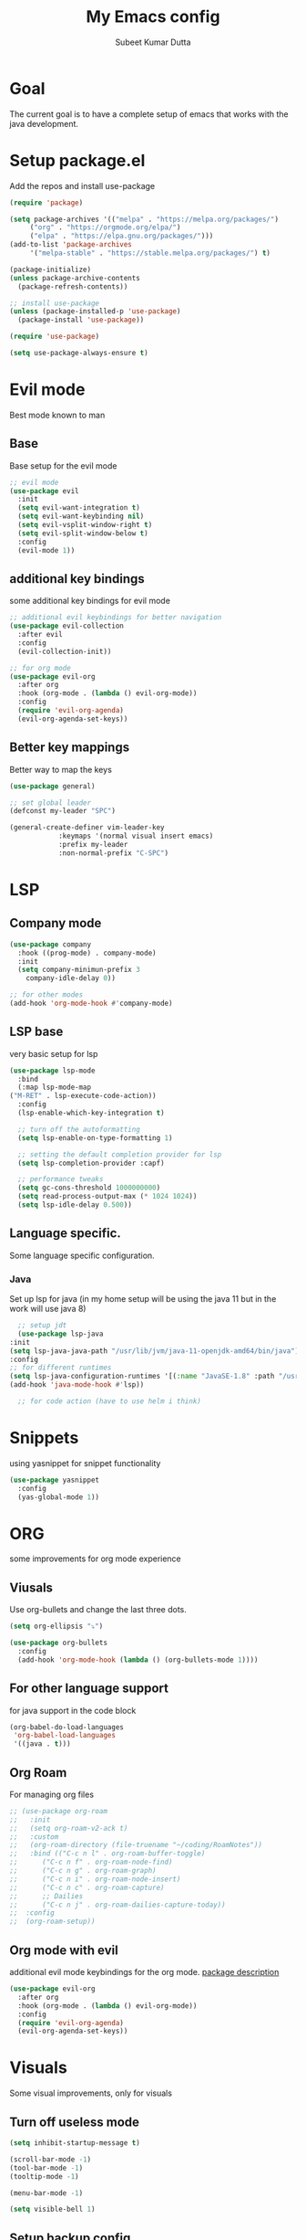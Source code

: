 #+TITLE: My Emacs config
#+AUTHOR: Subeet Kumar Dutta

* Goal
  The current goal is to have a complete setup of emacs that works with the java development.

* Setup package.el
  Add the repos and install use-package
  #+begin_src emacs-lisp
    (require 'package)

    (setq package-archives '(("melpa" . "https://melpa.org/packages/")
		 ("org" . "https://orgmode.org/elpa/")
		 ("elpa" . "https://elpa.gnu.org/packages/")))
    (add-to-list 'package-archives
		 '("melpa-stable" . "https://stable.melpa.org/packages/") t)

    (package-initialize)
    (unless package-archive-contents
      (package-refresh-contents))

    ;; install use-package
    (unless (package-installed-p 'use-package)
      (package-install 'use-package))

    (require 'use-package)

    (setq use-package-always-ensure t)
  #+end_src
* Evil mode
  Best mode known to man
** Base
   Base setup for the evil mode
   #+begin_src emacs-lisp
     ;; evil mode
     (use-package evil
       :init
       (setq evil-want-integration t)
       (setq evil-want-keybinding nil)
       (setq evil-vsplit-window-right t)
       (setq evil-split-window-below t)
       :config
       (evil-mode 1))
   #+end_src
** additional key bindings
   some additional key bindings for evil mode
   #+begin_src emacs-lisp
     ;; additional evil keybindings for better navigation
     (use-package evil-collection
       :after evil
       :config
       (evil-collection-init))

     ;; for org mode
     (use-package evil-org
       :after org
       :hook (org-mode . (lambda () evil-org-mode))
       :config
       (require 'evil-org-agenda)
       (evil-org-agenda-set-keys))
   #+end_src
** Better key mappings
   Better way to map the keys
   #+begin_src emacs-lisp
     (use-package general)

     ;; set global leader
     (defconst my-leader "SPC")

     (general-create-definer vim-leader-key
			     :keymaps '(normal visual insert emacs)
			     :prefix my-leader
			     :non-normal-prefix "C-SPC")
   #+end_src
* LSP
** Company mode
   #+begin_src emacs-lisp
     (use-package company
       :hook ((prog-mode) . company-mode)
       :init
       (setq company-minimun-prefix 3
	     company-idle-delay 0))

     ;; for other modes
     (add-hook 'org-mode-hook #'company-mode)
   #+end_src
** LSP base
   very basic setup for lsp
   #+begin_src emacs-lisp
     (use-package lsp-mode
       :bind
       (:map lsp-mode-map
	 ("M-RET" . lsp-execute-code-action))
       :config
       (lsp-enable-which-key-integration t)

       ;; turn off the autoformatting
       (setq lsp-enable-on-type-formatting 1)

       ;; setting the default completion provider for lsp
       (setq lsp-completion-provider :capf)

       ;; performance tweaks
       (setq gc-cons-threshold 1000000000)
       (setq read-process-output-max (* 1024 1024))
       (setq lsp-idle-delay 0.500))
   #+end_src
** Language specific.
   Some language specific configuration.
*** Java
    Set up lsp for java (in my home setup will be using the java 11 but in the work will use java 8)
    #+begin_src emacs-lisp
      ;; setup jdt
      (use-package lsp-java
	:init
	(setq lsp-java-java-path "/usr/lib/jvm/java-11-openjdk-amd64/bin/java")
	:config
	;; for different runtimes
	(setq lsp-java-configuration-runtimes '[(:name "JavaSE-1.8" :path "/usr/lib/jvm/java-1.8.0-openjdk-amd64" :default t)])
	(add-hook 'java-mode-hook #'lsp))
      
      ;; for code action (have to use helm i think)
    #+end_src

* Snippets
  using yasnippet for snippet functionality
  #+begin_src emacs-lisp
    (use-package yasnippet
      :config
      (yas-global-mode 1))
  #+end_src
* ORG
  some improvements for org mode experience
** Viusals
   Use org-bullets and change the last three dots.
   #+begin_src emacs-lisp
     (setq org-ellipsis "⤵")

     (use-package org-bullets
       :config
       (add-hook 'org-mode-hook (lambda () (org-bullets-mode 1))))
   #+end_src
** For other language support
   for java support in the code block
   #+begin_src emacs-lisp
     (org-babel-do-load-languages
      'org-babel-load-languages
      '((java . t)))
   #+end_src
** Org Roam
   For managing org files
   #+begin_src emacs-lisp
     ;; (use-package org-roam
     ;;   :init
     ;;   (setq org-roam-v2-ack t)
     ;;   :custom
     ;;   (org-roam-directory (file-truename "~/coding/RoamNotes"))
     ;;   :bind (("C-c n l" . org-roam-buffer-toggle)
     ;; 	 ("C-c n f" . org-roam-node-find)
     ;; 	 ("C-c n g" . org-roam-graph)
     ;; 	 ("C-c n i" . org-roam-node-insert)
     ;; 	 ("C-c n c" . org-roam-capture)
     ;; 	 ;; Dailies
     ;; 	 ("C-c n j" . org-roam-dailies-capture-today))
     ;;  :config
     ;;  (org-roam-setup))
   #+end_src
** Org mode with evil
   additional evil mode keybindings for the org mode.
   [[https://github.com/Somelauw/evil-org-mode][package description]]
   #+begin_src emacs-lisp
     (use-package evil-org
       :after org
       :hook (org-mode . (lambda () evil-org-mode))
       :config
       (require 'evil-org-agenda)
       (evil-org-agenda-set-keys))
   #+end_src
* Visuals
  Some visual improvements, only for visuals
** Turn off useless mode
   #+begin_src emacs-lisp
     (setq inhibit-startup-message t)

     (scroll-bar-mode -1)
     (tool-bar-mode -1)
     (tooltip-mode -1)

     (menu-bar-mode -1)

     (setq visible-bell 1)
   #+end_src
** Setup backup config
   #+begin_src emacs-lisp
     (setq backup-directory-alist '(("." . "~/.emacs.d/backup"))
       backup-by-copying t    ; Don't delink hardlinks
       version-control t      ; Use version numbers on backups
       delete-old-versions t  ; Automatically delete excess backups
       kept-new-versions 20   ; how many of the newest versions to keep
       kept-old-versions 5    ; and how many of the old
       )

     (setq auto-save-file-name-transforms
       `((".*" "~/.emacs.d/backup/" t)))

     (setq backup-directory-alist '(("." . "~/MyEmacsBackups")))
   #+end_src
** Font
   set font
   #+begin_src emacs-lisp
     (set-face-attribute 'default nil :font "FiraCode Nerd Font Mono" :height 140)
   #+end_src

   #+RESULTS:

** Which key
   Show keybindings
   #+begin_src emacs-lisp
     (use-package which-key
       :init (which-key-mode)
       :diminish which-key-mode
       :config
       (setq which-key-idle-delay 0.3))
   #+end_src
** Icons
   Using all-the-icons
   #+begin_src emacs-lisp
     (use-package all-the-icons)
   #+end_src
** Themes
   Using doom themes
   #+begin_src emacs-lisp
     (use-package doom-themes
       :config
       (setq doom-themes-enable-bold t
	     doom-themes-enable-italic t)
       (load-theme 'doom-one t)

       ;; Enable flashy visual alert
       (doom-themes-visual-bell-config)
       (doom-themes-org-config))


     ;; for modeline
     (use-package doom-modeline
       :init
       (doom-modeline-mode 1))
   #+end_src
** File Tree
   Using emacs neotree
   #+begin_src emacs-lisp
     (use-package neotree
       :config
       ;; for doom themes
       (doom-themes-neotree-config))
   #+end_src
** Line Number and cursor line
   Enable global line number and cursor line for satisfaction nothing else.
   #+begin_src emacs-lisp
     (setq line-move-visual t)

     (global-hl-line-mode 1)
     (set-face-attribute hl-line-face nil :underline nil)

     (column-number-mode)
     (global-display-line-numbers-mode t)

     ;; disable for some mode
     (dolist (mode '(org-mode-hook
		     term-mode-hook
		     vterm-mode-hook
		     eshell-mode-hook))
       (add-hook mode (lambda () (display-line-numbers-mode 0))))

     (electric-pair-mode t)
   #+end_src

   #+RESULTS:
   : t
** Centaur tabs
   For more visual appearance
   #+begin_src emacs-lisp
     (use-package centaur-tabs
       :demand
       :init
       (setq centaur-tabs-style "bar")
       (setq centaur-tabs-height 32)
       (setq centaur-tabs-set-icons t)
       (setq centaur-tabs-set-bar 'over)
       :config
       (centaur-tabs-mode t)
       :bind
       ("C-<left>" . centaur-tabs-backward)
       ("C-<right>" . centaur-tabs-forward))
   #+end_src

   #+RESULTS:
   : centaur-tabs-forward
** Line Wrap mode
   For better reading, enabling the line wrap mode.
   #+begin_src emacs-lisp
     (visual-line-mode t)
   #+end_src

* Keybindings
  some keybindings
  #+begin_src emacs-lisp
    (vim-leader-key

      ;; toggle
      "t" '(:ignore t :which-key "Toggles")
      "tt" '(counsel-load-theme :which-key "Theme")
      "tc" '(comment-line :which-key "comment line")

      "tr" '(:ignore t :which-key "Toggle for region")
      "trc" '(comment-or-uncomment-region :which-key "comment Region")

      "tf" '(:ignore t :which-key "Toggle for neotree")
      "tff" '(neotree-toggle :which-key "Toggle neotree")


      ;; window keybinds
      "w" '(:ignore t :which-key "Window")
      "wk" '(:ignore t :which-key "Kill Window")
      ;; "wkk" '(kill-buffer-and-window :which-key "Kill current window")

      ;; Buffer Keybindings
      "b" '(:ignore t :which-key "Buffers")

      "bb" '(counsel-switch-buffer :which-key "Buffers")

      ;; kill buffer
      "bk" '(:ignore t :which-key "Kill Buffer")
      "bkk" '(kill-current-buffer :which-key "Current")
      "bkb" '(kill-buffer :which-key "Other")

      ;; File related stuff
      "f" '(:ignore t :which-key "Files")
      "ff" '(counsel-find-file :which-key "Find files")

      ;; Project Commands
      "p" '(:ignore t :which-key "Project")
      "pp" '(counsel-projectile-switch-project :which-key "Switch Project")
      "pf" '(counsel-projectile-find-file :which-key "Find File")
      ;; "pg" (counsel-projectile-rg :which-key "Search String")

      ;; Git commands
      "g" '(:ignore t :which-key "Git")
      "gs" '(magit-status :which-key "Status")

      ;; LSP Keybindings (WIP)
      "l" '(:ignore t :which-key "LSP")
      "lc" '(:ignore t :which-key "Code")
      "lca" '(helm-lsp-code-actions :which-key "Code Actions")
      "lff" '(lsp-format-buffer :which-key "Format file"))
  #+end_src
* Searcher
  File searcher, search in buffer and other implementation
** Ivy, swiper and counsel
   #+begin_src emacs-lisp
     (use-package ivy
       :diminish ivy
       :config
       (ivy-mode)
       (setq ivy-use-virtual-buffers t)
       (setq enable-recursive-minibuffers t)
       (global-set-key (kbd "C-s") 'swiper)
       (global-set-key (kbd "M-x") 'counsel-M-x)
       (global-set-key (kbd "C-x C-f") 'counsel-find-file))

     ;; for better visual for ivy
     (use-package ivy-rich
       :after ivy
       :init
       (ivy-rich-mode 1)
       (setcdr (assq t ivy-format-functions-alist) #'ivy-format-function-line))

     (use-package counsel
	 :diminish
	 :after ivy)

     (use-package swiper
       :after ivy)
   #+end_src
** Project
   Using projectile for the same in the projects
   #+begin_src emacs-lisp
     ;; projectile configuration
     (use-package projectile
       :diminish projectile-mode
       :config (projectile-mode)
       :custom (projectile-completion-system 'ivy)
       :bind-keymap
       ("C-c p" . projectile-command-map)
       :init
       (when (file-directory-p "~/IdeaProjects")
	 (setq projectile-project-search-path '("~/IdeaProjects")))
       (setq projectile-switch-project-action #'projectile-dired))

     ;; better integration between counsel and projectile
     (use-package counsel-projectile
       :config (counsel-projectile-mode))
   #+end_src
* DAP mode
  Debugging adapter protocal
  TODO: have to add keymapings for it.
** Basic configuration
   #+begin_src emacs-lisp
     ;; enabling some of the featurues
     (setq dap-auto-configure-features '(sessions locals controls tooltip))
   #+end_src


